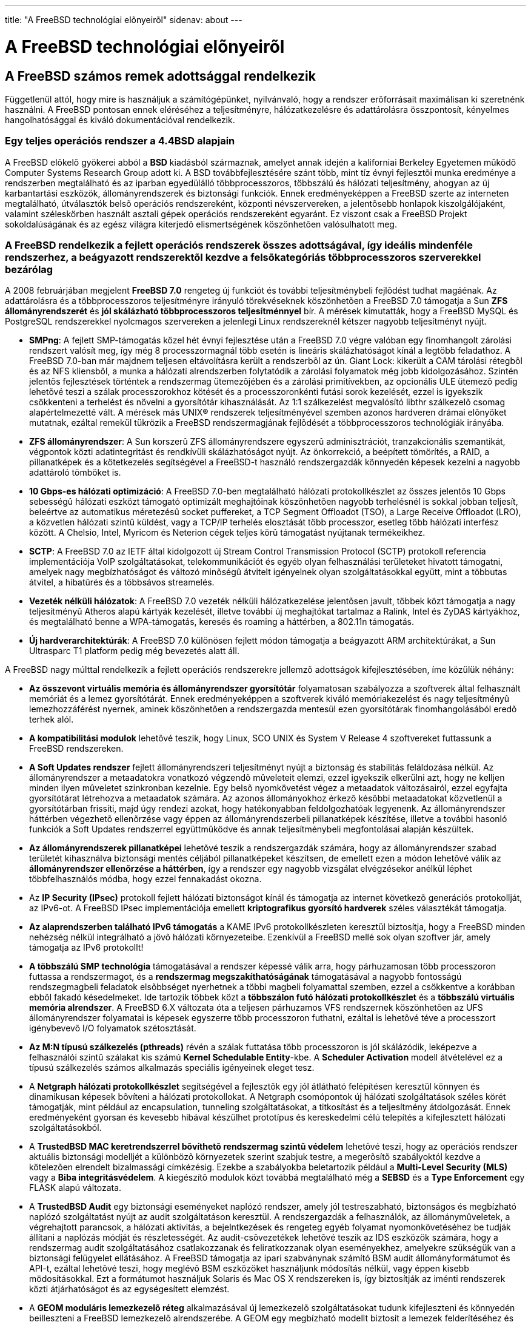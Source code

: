 ---
title: "A FreeBSD technológiai elõnyeirõl"
sidenav: about
---

= A FreeBSD technológiai elõnyeirõl

== A FreeBSD számos remek adottsággal rendelkezik

Függetlenül attól, hogy mire is használjuk a számítógépünket, nyilvánvaló, hogy a rendszer erõforrásait maximálisan ki szeretnénk használni. A FreeBSD pontosan ennek eléréséhez a teljesítményre, hálózatkezelésre és adattárolásra összpontosít, kényelmes hangolhatósággal és kiváló dokumentációval rendelkezik.

=== Egy teljes operációs rendszer a 4.4BSD alapjain

A FreeBSD elõkelõ gyökerei abból a *BSD* kiadásból származnak, amelyet annak idején a kaliforniai Berkeley Egyetemen mûködõ Computer Systems Research Group adott ki. A BSD továbbfejlesztésére szánt több, mint tíz évnyi fejlesztõi munka eredménye a rendszerben megtalálható és az iparban egyedülálló többprocesszoros, többszálú és hálózati teljesítmény, ahogyan az új karbantartási eszközök, állományrendszerek és biztonsági funkciók. Ennek eredményeképpen a FreeBSD szerte az interneten megtalálható, útválasztók belsõ operációs rendszereként, központi névszervereken, a jelentõsebb honlapok kiszolgálójaként, valamint széleskörben használt asztali gépek operációs rendszereként egyaránt. Ez viszont csak a FreeBSD Projekt sokoldalúságának és az egész világra kiterjedõ elismertségének köszönhetõen valósulhatott meg.

=== A FreeBSD rendelkezik a fejlett operációs rendszerek összes adottságával, így ideális mindenféle rendszerhez, a beágyazott rendszerektõl kezdve a felsõkategóriás többprocesszoros szerverekkel bezárólag

A 2008 februárjában megjelent *FreeBSD 7.0* rengeteg új funkciót és további teljesítménybeli fejlõdést tudhat magáénak. Az adattárolásra és a többprocesszoros teljesítményre irányuló törekvéseknek köszönhetõen a FreeBSD 7.0 támogatja a Sun *ZFS állományrendszerét* és *jól skálázható többprocesszoros teljesítménnyel* bír. A mérések kimutatták, hogy a FreeBSD MySQL és PostgreSQL rendszerekkel nyolcmagos szervereken a jelenlegi Linux rendszereknél kétszer nagyobb teljesítményt nyújt.

* *SMPng*: A fejlett SMP-támogatás közel hét évnyi fejlesztése után a FreeBSD 7.0 végre valóban egy finomhangolt zárolási rendszert valósít meg, így még 8 processzormagnál több esetén is lineáris skálázhatóságot kínál a legtöbb feladathoz. A FreeBSD 7.0-ban már majdnem teljesen eltávolításra került a rendszerbõl az ún. Giant Lock: kikerült a CAM tárolási rétegbõl és az NFS kliensbõl, a munka a hálózati alrendszerben folytatódik a zárolási folyamatok még jobb kidolgozásához. Szintén jelentõs fejlesztések történtek a rendszermag ütemezõjében és a zárolási primitívekben, az opcionális ULE ütemezõ pedig lehetõvé teszi a szálak processzorokhoz kötését és a processzoronkénti futási sorok kezelését, ezzel is igyekszik csökkenteni a terhelést és növelni a gyorsítótár kihasználását. Az 1:1 szálkezelést megvalósító libthr szálkezelõ csomag alapértelmezetté vált. A mérések más UNIX(R) rendszerek teljesítményével szemben azonos hardveren drámai elõnyöket mutatnak, ezáltal remekül tükrözik a FreeBSD rendszermagjának fejlõdését a többprocesszoros technológiák irányába.
* *ZFS állományrendszer*: A Sun korszerû ZFS állományrendszere egyszerû adminisztrációt, tranzakcionális szemantikát, végpontok közti adatintegritást és rendkívüli skálázhatóságot nyújt. Az önkorrekció, a beépített tömörítés, a RAID, a pillanatképek és a kötetkezelés segítségével a FreeBSD-t használó rendszergazdák könnyedén képesek kezelni a nagyobb adattároló tömböket is.
* *10 Gbps-es hálózati optimizáció*: A FreeBSD 7.0-ben megtalálható hálózati protokollkészlet az összes jelentõs 10 Gbps sebességû hálózati eszközt támogató optimizált meghajtóinak köszönhetõen nagyobb terhelésnél is sokkal jobban teljesít, beleértve az automatikus méretezésû socket puffereket, a TCP Segment Offloadot (TSO), a Large Receive Offloadot (LRO), a közvetlen hálózati szintû küldést, vagy a TCP/IP terhelés elosztását több processzor, esetleg több hálózati interfész között. A Chelsio, Intel, Myricom és Neterion cégek teljes körû támogatást nyújtanak termékeikhez.
* *SCTP*: A FreeBSD 7.0 az IETF által kidolgozott új Stream Control Transmission Protocol (SCTP) protokoll referencia implementációja VoIP szolgáltatásokat, telekommunikációt és egyéb olyan felhasználási területeket hivatott támogatni, amelyek nagy megbízhatóságot és változó minõségû átvitelt igényelnek olyan szolgáltatásokkal együtt, mint a többutas átvitel, a hibatûrés és a többsávos streamelés.
* *Vezeték nélküli hálózatok*: A FreeBSD 7.0 vezeték nélküli hálózatkezelése jelentõsen javult, többek közt támogatja a nagy teljesítményû Atheros alapú kártyák kezelését, illetve további új meghajtókat tartalmaz a Ralink, Intel és ZyDAS kártyákhoz, és megtalálható benne a WPA-támogatás, keresés és roaming a háttérben, a 802.11n támogatás.
* *Új hardverarchitektúrák*: A FreeBSD 7.0 különösen fejlett módon támogatja a beágyazott ARM architektúrákat, a Sun Ultrasparc T1 platform pedig még bevezetés alatt áll.

A FreeBSD nagy múlttal rendelkezik a fejlett operációs rendszerekre jellemzõ adottságok kifejlesztésében, íme közülük néhány:

* *Az összevont virtuális memória és állományrendszer gyorsítótár* folyamatosan szabályozza a szoftverek által felhasznált memóriát és a lemez gyorsítótárát. Ennek eredményeképpen a szoftverek kiváló memóriakezelést és nagy teljesítményû lemezhozzáférést nyernek, aminek köszönhetõen a rendszergazda mentesül ezen gyorsítótárak finomhangolásából eredõ terhek alól.
* *A kompatibilitási modulok* lehetõvé teszik, hogy Linux, SCO UNIX és System V Release 4 szoftvereket futtassunk a FreeBSD rendszereken.
* *A Soft Updates rendszer* fejlett állományrendszeri teljesítményt nyújt a biztonság és stabilitás feláldozása nélkül. Az állományrendszer a metaadatokra vonatkozó végzendõ mûveleteit elemzi, ezzel igyekszik elkerülni azt, hogy ne kelljen minden ilyen mûveletet szinkronban kezelnie. Egy belsõ nyomkövetést végez a metaadatok változásairól, ezzel egyfajta gyorsítótárat létrehozva a metaadatok számára. Az azonos állományokhoz érkezõ késõbbi metaadatokat közvetlenül a gyorsítótárban frissíti, majd úgy rendezi azokat, hogy hatékonyabban feldolgozhatóak legyenenk. Az állományrendszer háttérben végezhetõ ellenõrzése vagy éppen az állományrendszerbeli pillanatképek készítése, illetve a további hasonló funkciók a Soft Updates rendszerrel együttmûködve és annak teljesítménybeli megfontolásai alapján készültek.
* *Az állományrendszerek pillanatképei* lehetõvé teszik a rendszergazdák számára, hogy az állományrendszer szabad területét kihasználva biztonsági mentés céljából pillanatképeket készítsen, de emellett ezen a módon lehetõvé válik az *állományrendszer ellenõrzése a háttérben*, így a rendszer egy nagyobb vizsgálat elvégzésekor anélkül léphet többfelhasználós módba, hogy ezzel fennakadást okozna.
* Az *IP Security (IPsec)* protokoll fejlett hálózati biztonságot kínál és támogatja az internet következõ generációs protokollját, az IPv6-ot. A FreeBSD IPsec implementációja emellett *kriptografikus gyorsító hardverek* széles választékát támogatja.
* *Az alaprendszerben található IPv6 támogatás* a KAME IPv6 protokollkészleten keresztül biztosítja, hogy a FreeBSD minden nehézség nélkül integrálható a jövõ hálózati környezeteibe. Ezenkívül a FreeBSD mellé sok olyan szoftver jár, amely támogatja az IPv6 protokollt!
* *A többszálú SMP technológia* támogatásával a rendszer képessé válik arra, hogy párhuzamosan több processzoron futtassa a rendszermagot, és a *rendszermag megszakíthatóságának* támogatásával a nagyobb fontosságú rendszegmagbeli feladatok elsõbbséget nyerhetnek a többi magbeli folyamattal szemben, ezzel a csökkentve a korábban ebbõl fakadó késedelmeket. Ide tartozik többek közt a *többszálon futó hálózati protokollkészlet* és a *többszálú virtuális memória alrendszer*. A FreeBSD 6.X változata óta a teljesen párhuzamos VFS rendszernek köszönhetõen az UFS állományrendszer folyamatai is képesek egyszerre több processzoron futhatni, ezáltal is lehetõvé téve a processzort igénybevevõ I/O folyamatok szétosztását.
* *Az M:N típusú szálkezelés (pthreads)* révén a szálak futtatása több processzoron is jól skálázódik, leképezve a felhasználói szintû szálakat kis számú *Kernel Schedulable Entity*-kbe. A *Scheduler Activation* modell átvételével ez a típusú szálkezelés számos alkalmazás speciális igényeinek eleget tesz.
* A *Netgraph hálózati protokollkészlet* segítségével a fejlesztõk egy jól átlátható felépítésen keresztül könnyen és dinamikusan képesek bõvíteni a hálózati protokollokat. A Netgraph csomópontok új hálózati szolgáltatások széles körét támogatják, mint például az encapsulation, tunneling szolgáltatásokat, a titkosítást és a teljesítmény átdolgozását. Ennek eredményeként gyorsan és kevesebb hibával készülhet prototípus és kereskedelmi célú telepítés a kifejlesztett hálózati szolgáltatásokból.
* A *TrustedBSD MAC keretrendszerrel bõvíthetõ rendszermag szintû védelem* lehetõvé teszi, hogy az operációs rendszer aktuális biztonsági modelljét a különbözõ környezetek szerint szabjuk testre, a megerõsítõ szabályoktól kezdve a kötelezõen elrendelt bizalmassági címkézésig. Ezekbe a szabályokba beletartozik például a *Multi-Level Security (MLS)* vagy a *Biba integritásvédelem*. A kiegészítõ modulok közt továbbá megtalálható még a *SEBSD* és a *Type Enforcement* egy FLASK alapú változata.
* A *TrustedBSD Audit* egy biztonsági eseményeket naplózó rendszer, amely jól testreszabható, biztonságos és megbízható naplózó szolgáltatást nyújt az audit szolgáltatáson keresztül. A rendszergazdák a felhasználók, az állománymûveletek, a végrehajtott parancsok, a hálózati aktivitás, a bejelntkezések és rengeteg egyéb folyamat nyomonkövetéséhez be tudják állítani a naplózás módját és részletességét. Az audit-csõvezetékek lehetõvé teszik az IDS eszközök számára, hogy a rendszermag audit szolgáltatásához csatlakozzanak és feliratkozzanak olyan eseményekhez, amelyekre szükségük van a biztonsági felügyelet ellátásához. A FreeBSD támogatja az ipari szabványnak számító BSM audit állományformátumot és API-t, ezáltal lehetõvé teszi, hogy meglévõ BSM eszközöket használjunk módosítás nélkül, vagy éppen kisebb mödosításokkal. Ezt a formátumot használjuk Solaris és Mac OS X rendszereken is, így biztosítják az iménti rendszerek közti átjárhatóságot és az egységesített elemzést.
* A *GEOM moduláris lemezkezelõ réteg* alkalmazásával új lemezkezelõ szolgáltatásokat tudunk kifejleszteni és könnyedén beilleszteni a FreeBSD lemezkezelõ alrendszerébe. A GEOM egy megbízható modellt biztosít a lemezek felderítéséhez és rétegbe szervezéséhez, amivel így egyszerûsíti az olyan szolgáltatások használatát, mint például a RAID, vagy éppen a kötetek kezelését.
* A *GEOM-alapú lemeztitkosítás (GBDE)* a GEOM keretrendszer használatán keresztül nyújt egy erõs kriptográfiai védelmet. Képes állományrendszerek, lapozóeszközök vagy más egyéb tárolóeszközök védelmét ellátni.
* A *Kernel Queues* segítségével az alkalmazások hatékonyabban képesek válaszolni a különbözõ típusú aszinkron eseményekre, mint például az állomány- és socket I/O, ezzel is növelve az adott alkalmazás és a rendszer teljesítményét.
* Az *Accept Filters* alrendszer az olyan kapcsolatintenzív szolgáltatások, mint például webszerverek számára lehetõvé teszi, hogy a feladataik egy részét a rendszermagon belül futtassák, növelve ezzel a teljesítményt.

=== A FreeBSD rengeteg biztonsági funkcióval rendelkezik a hálózatok és kiszolgálók védelmére

A FreeBSD fejlesztõi ugyanúgy törõdnek a biztonsággal akár a teljesítménnyel vagy a megbízhatósággal. A FreeBSD rendszermag szintjén támogatja az *állapottartó IP-tûzfalakat* és más egyéb szolgáltatásokat is, mint például az *IP proxy átjárókat*, *hozzáférés-vezérlési listákat*, a *kötelezõ hozzáférés-vezérlést*, *jail alapú virtuális rendszerek kezelését* és a *titkosítással védett lemezeket*. Ezek a funkciók olyan magas biztonsági igényû szolgáltatások védelmére használhatóak fel, például a kölcsönösen bizalmatlan szolgáltatók és ügyfelek között, vagy a hálózati szegmensek megerõsített elkülönítésére és biztonságos információáramlást biztosító csatornák létrehozására.

A FreeBSD ezenkívül támogat különbözõ kriptográfiai szoftvereket; biztonságos shelleket; Kerberos alapú hitelesítést; jailekkel megvalósított "`virtuális szervereket`"; a szolgáltatások chroot környezetbe zárását, amellyel így korlátozni tudjuk az állományrendszerek elérést a szoftverek felõl; biztonságos RPC szolgáltatást; a TCP wrappereket támogató szoftverek számára pedig hozzáférés-vezérlési listákat a TCP wrappers-t támogató alkalmazások számára.
